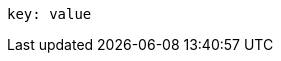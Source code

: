 
:source-highlighter: highlight.js
:highlightjs-languages: yaml, scilab

[source,yaml]
----
key: value
----
